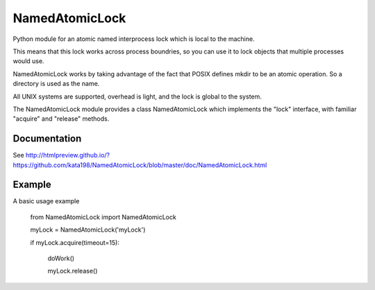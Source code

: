 NamedAtomicLock
===============

Python module for an atomic named interprocess lock which is local to the machine.

This means that this lock works across process boundries, so you can use it to lock objects that multiple processes would use.


NamedAtomicLock works by taking advantage of the fact that POSIX defines mkdir to be an atomic operation. So a directory is used as the name.

All UNIX systems are supported, overhead is light, and the lock is global to the system.


The NamedAtomicLock module provides a class NamedAtomicLock which implements the "lock" interface, with familiar "acquire" and "release" methods.

Documentation
-------------

See http://htmlpreview.github.io/?https://github.com/kata198/NamedAtomicLock/blob/master/doc/NamedAtomicLock.html 


Example
-------

A basic usage example

	from NamedAtomicLock import NamedAtomicLock


	myLock = NamedAtomicLock('myLock')


	if myLock.acquire(timeout=15):

		doWork()

		myLock.release()




